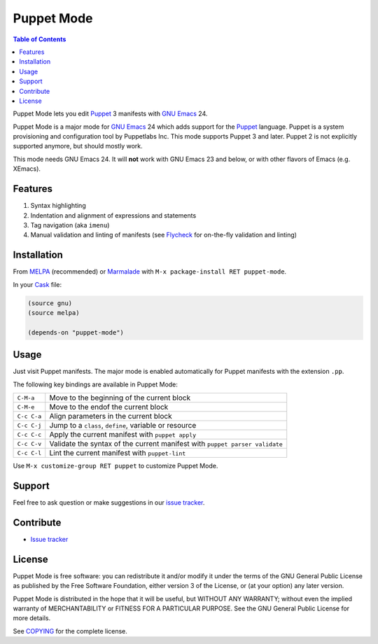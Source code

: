=============
 Puppet Mode
=============

.. default-role:: literal

.. role:: kbd(literal)
   :class: kbd

.. contents:: Table of Contents
   :local:

Puppet Mode lets you edit Puppet_ 3 manifests with `GNU Emacs`_ 24.

Puppet Mode is a major mode for `GNU Emacs`_ 24 which adds support for the
Puppet_ language.  Puppet is a system provisioning and configuration tool by
Puppetlabs Inc.  This mode supports Puppet 3 and later.  Puppet 2 is not
explicitly supported anymore, but should mostly work.

This mode needs GNU Emacs 24.  It will **not** work with GNU Emacs 23 and below,
or with other flavors of Emacs (e.g. XEmacs).

.. _Puppet: http://docs.puppetlabs.com/
.. _GNU Emacs: https://www.gnu.org/software/emacs/

Features
========

1. Syntax highlighting
2. Indentation and alignment of expressions and statements
3. Tag navigation (aka `imenu`)
4. Manual validation and linting of manifests (see Flycheck_ for on-the-fly
   validation and linting)

.. _Flycheck: http://flycheck.readthedocs.org/en/latest/

Installation
============

From MELPA_ (recommended) or Marmalade_ with :kbd:`M-x package-install RET
puppet-mode`.

In your Cask_ file:

.. code-block:: lisp

   (source gnu)
   (source melpa)

   (depends-on "puppet-mode")

.. _MELPA: http://melpa.milkbox.net/
.. _Marmalade: http://marmalade-repo.org/
.. _Cask: http://cask.github.io/

Usage
=====

Just visit Puppet manifests.  The major mode is enabled automatically for Puppet
manifests with the extension `.pp`.

The following key bindings are available in Puppet Mode:

+---------------+------------------------------------------------------------+
|:kbd:`C-M-a`   | Move to the beginning of the current block                 |
+---------------+------------------------------------------------------------+
|:kbd:`C-M-e`   | Move to the endof the current block                        |
+---------------+------------------------------------------------------------+
|:kbd:`C-c C-a` | Align parameters in the current block                      |
+---------------+------------------------------------------------------------+
|:kbd:`C-c C-j` | Jump to a `class`, `define`, variable or resource          |
+---------------+------------------------------------------------------------+
|:kbd:`C-c C-c` | Apply the current manifest with `puppet apply`             |
+---------------+------------------------------------------------------------+
|:kbd:`C-c C-v` | Validate the syntax of the current manifest with `puppet   |
|               | parser validate`                                           |
+---------------+------------------------------------------------------------+
|:kbd:`C-c C-l` | Lint the current manifest with `puppet-lint`               |
+---------------+------------------------------------------------------------+

Use :kbd:`M-x customize-group RET puppet` to customize Puppet Mode.

Support
=======

Feel free to ask question or make suggestions in our `issue tracker`_.

Contribute
==========

- `Issue tracker`_

.. _Issue tracker: https://github.com/lunaryorn/puppet-mode/issues
.. _Github: https://github.com/lunaryorn/puppet-mode

License
=======

Puppet Mode is free software: you can redistribute it and/or modify it under the
terms of the GNU General Public License as published by the Free Software
Foundation, either version 3 of the License, or (at your option) any later
version.

Puppet Mode is distributed in the hope that it will be useful, but WITHOUT ANY
WARRANTY; without even the implied warranty of MERCHANTABILITY or FITNESS FOR A
PARTICULAR PURPOSE.  See the GNU General Public License for more details.

See COPYING_ for the complete license.

.. _COPYING: https://github.com/lunaryorn/puppet-mode/blob/master/COPYING
